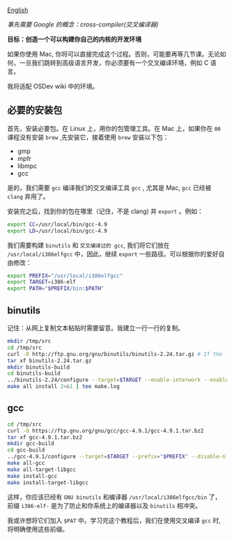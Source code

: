 [[file:./README_en.md][English]]

/事先需要 Google 的概念：cross-compiler(交叉编译器)/

*目标：创造一个可以构建你自己的内核的开发环境*

如果你使用 Mac, 你将可以直接完成这个过程。否则，可能要再等几节课。无论如何，一旦我们跳转到高级语言开发，你必须要有一个交叉编译环境，例如 C 语言。

我将适配 OSDev wiki 中的环境。

** 必要的安装包
首先，安装必要包。在 Linux 上，用你的包管理工具。在 Mac 上，如果你在 =00= 课程没有安装 =brew= ,先安装它，接着使用 =brew= 安装以下包：

- gmp
- mpfr
- libmpc
- gcc

是的，我们需要 =gcc= 编译我们的交叉编译工具 =gcc= , 尤其是 Mac, =gcc= 已经被 =clang= 弃用了。

安装完之后，找到你的包在哪里（记住，不是 clang) 并 =export= 。例如：
#+BEGIN_SRC sh
export CC=/usr/local/bin/gcc-4.9
export LD=/usr/local/bin/gcc-4.9
#+END_SRC

我们需要构建 =binutils= 和 =交叉编译过的 gcc=, 我们将它们放在 =/usr/local/i386elfgcc= 中，因此，继续 =export= 一些路径。可以根据你的爱好自由修改：
#+BEGIN_SRC sh
export PREFIX="/usr/local/i386elfgcc"
export TARGET=i386-elf
export PATH="$PREFIX/bin:$PATH"
#+END_SRC

** binutils
记住：从网上复制文本粘贴时需要留意。我建立一行一行的复制。
#+BEGIN_SRC sh
mkdir /tmp/src
cd /tmp/src
curl -O http://ftp.gnu.org/gnu/binutils/binutils-2.24.tar.gz # If the link 404's, look for a more recent version
tar xf binutils-2.24.tar.gz
mkdir binutils-build
cd binutils-build
../binutils-2.24/configure --target=$TARGET --enable-interwork --enable-multilib --disable-nls --disable-werror --prefix=$PREFIX 2>&1 | tee configure.log
make all install 2>&1 | tee make.log
#+END_SRC

** gcc
#+BEGIN_SRC sh
cd /tmp/src
curl -O https://ftp.gnu.org/gnu/gcc/gcc-4.9.1/gcc-4.9.1.tar.bz2
tar xf gcc-4.9.1.tar.bz2
mkdir gcc-build
cd gcc-build
../gcc-4.9.1/configure --target=$TARGET --prefix="$PREFIX" --disable-nls --disable-libssp --enable-languages=c --without-headers
make all-gcc
make all-target-libgcc
make install-gcc
make install-target-libgcc
#+END_SRC

这样，你应该已经有 =GNU binutils= 和编译器 =/usr/local/i386elfgcc/bin= 了，前缀 =i386-elf-= 是为了防止和你系统上的编译器以及 =binutils= 相冲突。

我或许想将它们加入 =$PAT= 中。学习完这个教程后，我们在使用交叉编译 =gcc= 时, 将明确使用这些前缀。
